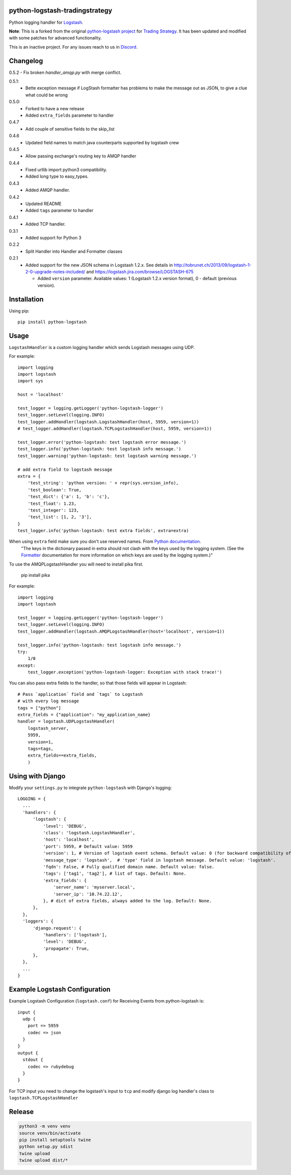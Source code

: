 python-logstash-tradingstrategy
===============================

Python logging handler for `Logstash <git@github.com:tradingstrategy-ai/python-logstash.git>`_.

**Note**: This is a forked from the original `python-logstash project <git@github.com:vklochan/python-logstash.git>`_
for `Trading Strategy <https://tradingstrategy.ai>`_. It has been updated and modified with
some patches for advanced functionality.

This is an inactive project. For any issues reach to us in `Discord <https://tradingstrategy.ai/community>`__.

Changelog
=========

0.5.2
- Fix broken `handler_amqp.py` with merge conflict.

0.5.1:
  - Bette exception message if LogStash formatter has problems to make the message out as JSON,
    to give a clue what could be wrong
0.5.0:
  - Forked to have a new release
  - Added ``extra_fields`` parameter to handler
0.4.7
  - Add couple of sensitive fields to the skip_list
0.4.6
  - Updated field names to match java counterparts supported by logstash crew
0.4.5
  - Allow passing exchange's routing key to AMQP handler
0.4.4
  - Fixed urllib import python3 compatibility.
  - Added long type to easy_types.
0.4.3
  - Added AMQP handler.
0.4.2
  - Updated README
  - Added ``tags`` parameter to handler
0.4.1
  - Added TCP handler.
0.3.1
  - Added support for Python 3
0.2.2
  - Split Handler into Handler and Formatter classes
0.2.1
  - Added support for the new JSON schema in Logstash 1.2.x. See details in
    http://tobrunet.ch/2013/09/logstash-1-2-0-upgrade-notes-included/ and
    https://logstash.jira.com/browse/LOGSTASH-675

    - Added ``version`` parameter. Available values: 1 (Logstash 1.2.x version format), 0 - default (previous version).


Installation
============

Using pip::

  pip install python-logstash

Usage
=====

``LogstashHandler`` is a custom logging handler which sends Logstash messages using UDP.

For example::

  import logging
  import logstash
  import sys

  host = 'localhost'

  test_logger = logging.getLogger('python-logstash-logger')
  test_logger.setLevel(logging.INFO)
  test_logger.addHandler(logstash.LogstashHandler(host, 5959, version=1))
  # test_logger.addHandler(logstash.TCPLogstashHandler(host, 5959, version=1))

  test_logger.error('python-logstash: test logstash error message.')
  test_logger.info('python-logstash: test logstash info message.')
  test_logger.warning('python-logstash: test logstash warning message.')

  # add extra field to logstash message
  extra = {
      'test_string': 'python version: ' + repr(sys.version_info),
      'test_boolean': True,
      'test_dict': {'a': 1, 'b': 'c'},
      'test_float': 1.23,
      'test_integer': 123,
      'test_list': [1, 2, '3'],
  }
  test_logger.info('python-logstash: test extra fields', extra=extra)

When using ``extra`` field make sure you don't use reserved names. From `Python documentation <https://docs.python.org/2/library/logging.html>`_.
     | "The keys in the dictionary passed in extra should not clash with the keys used by the logging system. (See the `Formatter <https://docs.python.org/2/library/logging.html#logging.Formatter>`_ documentation for more information on which keys are used by the logging system.)"

To use the AMQPLogstashHandler you will need to install pika first.

   pip install pika

For example::

  import logging
  import logstash

  test_logger = logging.getLogger('python-logstash-logger')
  test_logger.setLevel(logging.INFO)
  test_logger.addHandler(logstash.AMQPLogstashHandler(host='localhost', version=1))

  test_logger.info('python-logstash: test logstash info message.')
  try:
      1/0
  except:
      test_logger.exception('python-logstash-logger: Exception with stack trace!')


You can also pass extra fields to the handler, so that those fields will appear in Logstash::

    # Pass `application` field and `tags` to Logstash
    # with every log message
    tags = ["python"]
    extra_fields = {"application": "my_application_name}
    handler = logstash.UDPLogstashHandler(
        logstash_server,
        5959,
        version=1,
        tags=tags,
        extra_fields==extra_fields,
        )


Using with Django
=================

Modify your ``settings.py`` to integrate ``python-logstash`` with Django's logging::

  LOGGING = {
    ...
    'handlers': {
        'logstash': {
            'level': 'DEBUG',
            'class': 'logstash.LogstashHandler',
            'host': 'localhost',
            'port': 5959, # Default value: 5959
            'version': 1, # Version of logstash event schema. Default value: 0 (for backward compatibility of the library)
            'message_type': 'logstash',  # 'type' field in logstash message. Default value: 'logstash'.
            'fqdn': False, # Fully qualified domain name. Default value: false.
            'tags': ['tag1', 'tag2'], # list of tags. Default: None.
            'extra_fields': {
                'server_name': 'myserver.local',
                'server_ip': '10.74.22.12',
            }, # dict of extra fields, always added to the log. Default: None.
        },
    },
    'loggers': {
        'django.request': {
            'handlers': ['logstash'],
            'level': 'DEBUG',
            'propagate': True,
        },
    },
    ...
  }

Example Logstash Configuration
==============================

Example Logstash Configuration (``logstash.conf``) for Receiving Events from python-logstash is::

  input {
    udp {
      port => 5959
      codec => json
    }
  }
  output {
    stdout {
      codec => rubydebug
    }
  }

For TCP input you need to change the logstash's input to ``tcp`` and modify django log handler's class to ``logstash.TCPLogstashHandler``

Release
=======

.. code-block:: shell

    python3 -m venv venv
    source venv/bin/activate
    pip install setuptools twine
    python setup.py sdist
    twine upload
    twine upload dist/*

